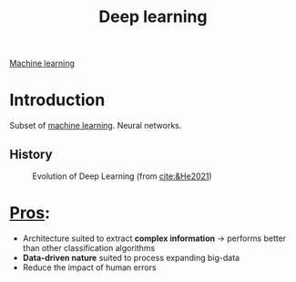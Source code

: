 :PROPERTIES:
:ID:       b08807ac-d9e3-4987-8b42-be4ec686d94c
:END:
#+title: Deep learning
[[id:6df664eb-63ad-4ef6-af19-bfa17690d3a9][Machine learning]]

* Introduction
Subset of [[id:6df664eb-63ad-4ef6-af19-bfa17690d3a9][machine learning]].
Neural networks.

** History

#+ATTR_ORG: :width 500
#+CAPTION: Evolution of Deep Learning (from [[cite:&He2021]])
[[file:/home/fgrelard/org/fig/captures/yanked_2021-11-25T14_03_58.png]]


* _Pros_:
- Architecture suited to extract *complex information* → performs better than other classification algorithms
- *Data-driven nature* suited to process expanding big-data
- Reduce the impact of human errors
